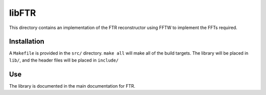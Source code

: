 libFTR
******

This directory contains an implementation of the FTR reconstructor using FFTW to implement the FFTs required.

Installation
============

A ``Makefile`` is provided in the ``src/`` directory. ``make all`` will make all of the build targets. The library will be placed in ``lib/``, and the header files will be placed in ``include/``

Use
===

The library is documented in the main documentation for FTR.